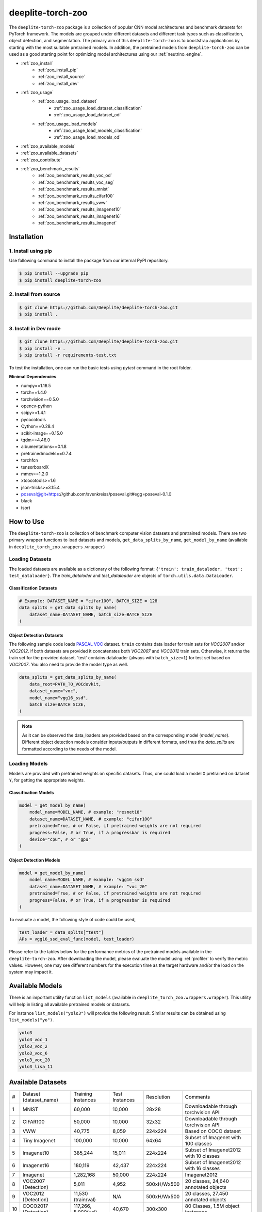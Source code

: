 .. _nt_zoo:

******************
deeplite-torch-zoo
******************

The ``deeplite-torch-zoo`` package is a collection of popular CNN model architectures and benchmark datasets for PyTorch framework. The models are grouped under different datasets and different task types such as classification, object detection, and segmentation. The primary aim of this ``deeplite-torch-zoo`` is to booststrap applications by starting with the most suitable pretrained models. In addition, the pretrained models from ``deeplite-torch-zoo`` can be used as a good starting point for optimizing model architectures using our :ref:`neutrino_engine`.  

* :ref:`zoo_install`
    * :ref:`zoo_install_pip`
    * :ref:`zoo_install_source`
    * :ref:`zoo_install_dev`
* :ref:`zoo_usage`
    * :ref:`zoo_usage_load_dataset`
        * :ref:`zoo_usage_load_dataset_classification`
        * :ref:`zoo_usage_load_dataset_od`
    * :ref:`zoo_usage_load_models`
        * :ref:`zoo_usage_load_models_classification`
        * :ref:`zoo_usage_load_models_od`
* :ref:`zoo_available_models`
* :ref:`zoo_available_datasets`
* :ref:`zoo_contribute`
* :ref:`zoo_benchmark_results`
    * :ref:`zoo_benchmark_results_voc_od`
    * :ref:`zoo_benchmark_results_voc_seg`
    * :ref:`zoo_benchmark_results_mnist`
    * :ref:`zoo_benchmark_results_cifar100`
    * :ref:`zoo_benchmark_results_vww`
    * :ref:`zoo_benchmark_results_imagenet10`
    * :ref:`zoo_benchmark_results_imagenet16`
    * :ref:`zoo_benchmark_results_imagenet`


.. _zoo_install:

Installation
============

.. _zoo_install_pip:

1. Install using pip
--------------------

Use following command to install the package from our internal PyPI repository. 

.. code-block:: console

    $ pip install --upgrade pip
    $ pip install deeplite-torch-zoo

.. _zoo_install_source:

2. Install from source
----------------------

.. code-block:: console

    $ git clone https://github.com/Deeplite/deeplite-torch-zoo.git
    $ pip install .

.. _zoo_install_dev:

3. Install in Dev mode
----------------------

.. code-block:: console

    $ git clone https://github.com/Deeplite/deeplite-torch-zoo.git
    $ pip install -e .
    $ pip install -r requirements-test.txt

To test the installation, one can run the basic tests using `pytest` command in the root folder.

**Minimal Dependencies**

- numpy==1.18.5
- torch==1.4.0
- torchvision==0.5.0
- opencv-python
- scipy>=1.4.1
- pycocotools
- Cython==0.28.4
- scikit-image==0.15.0
- tqdm==4.46.0
- albumentations==0.1.8
- pretrainedmodels==0.7.4
- torchfcn
- tensorboardX
- mmcv==1.2.0
- xtcocotools>=1.6
- json-tricks>=3.15.4
- poseval@git+https://github.com/svenkreiss/poseval.git#egg=poseval-0.1.0
- black
- isort

.. _zoo_usage:

How to Use
==========

The ``deeplite-torch-zoo`` is collection of benchmark computer vision datasets and pretrained models. There are two primary wrapper functions to load datasets and models, ``get_data_splits_by_name``, ``get_model_by_name`` (available in ``deeplite_torch_zoo.wrappers.wrapper``)

.. _zoo_usage_load_dataset:

Loading Datasets
----------------

The loaded datasets are available as a dictionary of the following format: ``{'train': train_dataloder, 'test': test_dataloader}``. The `train_dataloder` and `test_dataloader` are objects of ``torch.utils.data.DataLoader``.

.. _zoo_usage_load_dataset_classification:

Classification Datasets
^^^^^^^^^^^^^^^^^^^^^^^

.. code-block:: python
    
    # Example: DATASET_NAME = "cifar100", BATCH_SIZE = 128
    data_splits = get_data_splits_by_name(
        dataset_name=DATASET_NAME, batch_size=BATCH_SIZE
    )

.. _zoo_usage_load_dataset_od:

Object Detection Datasets
^^^^^^^^^^^^^^^^^^^^^^^^^

The following sample code loads `PASCAL VOC <http://host.robots.ox.ac.uk/pascal/VOC/>`_ dataset. ``train`` contains data loader for train sets for `VOC2007` and/or `VOC2012`. If both datasets are provided it concatenates both `VOC2007` and `VOC2012` train sets. Otherwise, it returns the train set for the provided dataset. 'test' contains dataloader (always with ``batch_size=1``) for test set based on `VOC2007`. You also need to provide the model type as well.

.. code-block:: python

    data_splits = get_data_splits_by_name(
        data_root=PATH_TO_VOCdevkit,
        dataset_name="voc",
        model_name="vgg16_ssd",
        batch_size=BATCH_SIZE,
    )

.. note::

    As it can be observed the data_loaders are provided based on the corresponding model (`model_name`). Different object detection models consider inputs/outputs in different formats, and thus the `data_splits` are formatted according to the needs of the model.

.. _zoo_usage_load_models:

Loading Models
--------------

Models are provided with pretrained weights on specific datasets. Thus, one could load a model ``X`` pretrained on dataset ``Y``, for getting the appropriate weights. 

.. _zoo_usage_load_models_classification:

Classification Models
^^^^^^^^^^^^^^^^^^^^^

.. code-block:: python
    
    model = get_model_by_name(
        model_name=MODEL_NAME, # example: "resnet18"
        dataset_name=DATASET_NAME, # example: "cifar100"
        pretrained=True, # or False, if pretrained weights are not required
        progress=False, # or True, if a progressbar is required
        device="cpu", # or "gpu"
    )

.. _zoo_usage_load_models_od:

Object Detection Models
^^^^^^^^^^^^^^^^^^^^^^^

.. code-block:: python

    model = get_model_by_name(
        model_name=MODEL_NAME, # example: "vgg16_ssd"
        dataset_name=DATASET_NAME, # example: "voc_20"
        pretrained=True, # or False, if pretrained weights are not required
        progress=False, # or True, if a progressbar is required
    )

To evaluate a model, the following style of code could be used,

.. code-block:: python
    
    test_loader = data_splits["test"]
    APs = vgg16_ssd_eval_func(model, test_loader)


Please refer to the tables below for the performance metrics of the pretrained models available in the ``deeplite-torch-zoo``. After downloading the model, please evaluate the model using :ref:`profiler` to verify the metric values. However, one may see different numbers for the execution time as the target hardware and/or the load on the system may impact it.

.. _zoo_available_models:

Available Models
================

There is an important utility function ``list_models`` (available in ``deeplite_torch_zoo.wrappers.wrapper``). This utility will help in listing all available pretrained models or datasets.

For instance ``list_models("yolo3")`` will provide the following result. Similar results can be obtained using ``list_models("yo")``.

.. code-block:: console

    yolo3
    yolo3_voc_1
    yolo3_voc_2
    yolo3_voc_6
    yolo3_voc_20
    yolo3_lisa_11


.. _zoo_available_datasets:

Available Datasets
==================

+----+------------------------+--------------------+----------------------+------------+----------------------------------------+
| #  | Dataset (dataset_name) | Training Instances | Test Instances       | Resolution | Comments                               |
+----+------------------------+--------------------+----------------------+------------+----------------------------------------+
| 1  | MNIST                  | 60,000             | 10,000               | 28x28      | Downloadable through torchvision API   |
+----+------------------------+--------------------+----------------------+------------+----------------------------------------+
| 2  | CIFAR100               | 50,000             | 10,000               | 32x32      | Downloadable through torchvision API   |
+----+------------------------+--------------------+----------------------+------------+----------------------------------------+
| 3  | VWW                    | 40,775             | 8,059                | 224x224    | Based on COCO dataset                  |
+----+------------------------+--------------------+----------------------+------------+----------------------------------------+
| 4  | Tiny Imagenet          | 100,000            | 10,000               | 64x64      | Subset of Imagenet with 100 classes    |
+----+------------------------+--------------------+----------------------+------------+----------------------------------------+
| 5  | Imagenet10             | 385,244            | 15,011               | 224x224    | Subset of Imagenet2012 with 10 classes |
+----+------------------------+--------------------+----------------------+------------+----------------------------------------+
| 6  | Imagenet16             | 180,119            | 42,437               | 224x224    | Subset of Imagenet2012 with 16 classes |
+----+------------------------+--------------------+----------------------+------------+----------------------------------------+
| 7  | Imagenet               | 1,282,168          | 50,000               | 224x224    | Imagenet2012                           |
+----+------------------------+--------------------+----------------------+------------+----------------------------------------+
| 8  | VOC2007 (Detection)    | 5,011              | 4,952                | 500xH/Wx500| 20 classes, 24,640 annotated objects   |
+----+------------------------+--------------------+----------------------+------------+----------------------------------------+
| 9  | VOC2012 (Detection)    | 11,530 (train/val) | N/A                  | 500xH/Wx500| 20 classes, 27,450 annotated objects   |
+----+------------------------+--------------------+----------------------+------------+----------------------------------------+
| 10 | COCO2017 (Detection)   | 117,266, 5,000(val)| 40,670               | 300x300    | 80 Classes, 1.5M object instances      |
+----+------------------------+--------------------+----------------------+------------+----------------------------------------+

.. _zoo_contribute:

Contribute a Model/Dataset to the Zoo
=====================================

Design
------

The ``deeplite-torch-zoo`` is organized as follows. It has two main directories: ``src`` and ``wrappers``. The ``src`` directory contains all the source code required to define and load the model and dataset. The ``wrappers`` contain the entry point API to load the dataset and model. The API definitions in the ``wrappers`` following a specific structure and any new model/dataset has to respect this structure.

.. code-block:: console

    - src
        - classification
        - objectdetection
        - segmentation
    - wrappers
        - datasets
            - classification
            - objectdetection
            - segmentation
        - models
            - classification
            - objectdetection
            - segmentation
        - eval

Contribute
----------

Please perform the following steps to contribute a new model or dataset to the ``deeplite-torch-zoo``

#. Add the source code under the following directory ``src/task_type``
    #. Add an existing repository as a `git-submodule <https://git-scm.com/book/en/v2/Git-Tools-Submodules>`_
    #. otherwise, add the source code of data loaders, model definition, loss function, and eval function in a seperate directory
#. Train the model and upload the trained model weights in a public storage container. Please `contact us <support@deeplite.ai>`_ to add the trained model weights to Deeplite's common hosted `Amazon-S3` container.
#. Add API calls in ``wrappers`` directory:
    #. The entry point method for loading a model has to be named as: ``{model_name}_{dataset_name}_{num_classes}``
    #. The entry point method for dataloaders has to be named as: ``get_{dataset_name}_for_{model_name}``
    #. The `eval function` has to consider two inputs: (i) a model and (ii) a data_loader
#. Import the wrapper functions in the ``__init__`` file of the same directory
#. Add tests for the model in ``tests/real_tests/test_models.py`` check for the format in the file
#. Add fake test for the model in ``tests/fake_tests/test_models.py``

.. _zoo_benchmark_results:

Benchmark Results
=================

.. _zoo_benchmark_results_voc_od:

Models on VOC Object Detection Dataset 
--------------------------------------

+---+---------------------------+--------------------------------------------------------------------------------------------------------------------------------------+-----------+-----------------+--------------------+----------------------+--------------------+------------------------------------------------------------------------------------------------------------+
| # | Architecture (model_name) |                                                                                                                                      | Size (MB) | MACs (Billions) | #Params (Millions) | Memory Footprint(MB) | Execution Time(ms) | Pretrained Weights                                                                                         |
|   |                           | `mean Average Precision <https://medium.com/@jonathan_hui/map-mean-average-precision-for-object-detection-45c121a31173>`_            |           |                 |                    |                      |                    |                                                                                                            |
+---+---------------------------+--------------------------------------------------------------------------------------------------------------------------------------+-----------+-----------------+--------------------+----------------------+--------------------+------------------------------------------------------------------------------------------------------------+
| 1 | vgg16_ssd                 | 0.7733                                                                                                                               | 100.2731  | 31.4368         | 26.2860            | 309.7318             | 3.8033             | `download <http://download.deeplite.ai/zoo/models/vgg16-ssd-voc-mp-0_7726-b1264e8beec69cbc.pth>`_          |
+---+---------------------------+--------------------------------------------------------------------------------------------------------------------------------------+-----------+-----------------+--------------------+----------------------+--------------------+------------------------------------------------------------------------------------------------------------+
| 2 | mb1_ssd                   | 0.6718                                                                                                                               | 36.1214   | 1.5547          | 9.4690             | 143.1124             | 4.6199             | `download <http://download.deeplite.ai/zoo/models/mb1-ssd-voc-mp-0_675-58694caf.pth>`_                     |
+---+---------------------------+--------------------------------------------------------------------------------------------------------------------------------------+-----------+-----------------+--------------------+----------------------+--------------------+------------------------------------------------------------------------------------------------------------+
| 3 | ssd-resnet18              | 0.580                                                                                                                                | 32.489    | 6.2125          | 8.516              | 83.3148              | 1.1355             | `download <http://download.deeplite.ai/zoo/models/ssd300-resnet18-voc20classes_580-cfc94e5b701953ba.pth>`_ |
+---+---------------------------+--------------------------------------------------------------------------------------------------------------------------------------+-----------+-----------------+--------------------+----------------------+--------------------+------------------------------------------------------------------------------------------------------------+
| 4 | ssd-resnet34              | 0.654                                                                                                                                | 54.044    | 14.306          | 14.16              | 142.284              | 2.1151             | `download <http://download.deeplite.ai/zoo/models/ssd300-resnet34-voc20classes_654-eafd64758f6bfd1d.pth>`_ |
+---+---------------------------+--------------------------------------------------------------------------------------------------------------------------------------+-----------+-----------------+--------------------+----------------------+--------------------+------------------------------------------------------------------------------------------------------------+
| 5 | ssd-resnet50              | 0.659                                                                                                                                | 58.853    | 16.2557         | 15.428             | 407.3344             | 4.1539             | `download <http://download.deeplite.ai/zoo/models/ssd300-resnet50-voc20classes_659-07069cb099a9a8b8.pth>`_ |
+---+---------------------------+--------------------------------------------------------------------------------------------------------------------------------------+-----------+-----------------+--------------------+----------------------+--------------------+------------------------------------------------------------------------------------------------------------+
| 6 | ssd-vgg16                 | 0.641                                                                                                                                | 95.8805   | 31.6305         | 25.13              | 120.3495             | 4.8609             | `download <http://download.deeplite.ai/zoo/models/ssd300-vgg16-voc20classes_641-07cc9e5fecdcecc1.pth>`_    |
+---+---------------------------+--------------------------------------------------------------------------------------------------------------------------------------+-----------+-----------------+--------------------+----------------------+--------------------+------------------------------------------------------------------------------------------------------------+
| 7 | mb2_ssd_lite              | 0.687                                                                                                                                | **12.9**  | 0.699           | 3.38               | 149.7                | 1.22               | `download <http://download.deeplite.ai/zoo/models/mb2-ssd-lite-voc-mp-0_686-b0d1ac2c.pth>`_                |
+---+---------------------------+--------------------------------------------------------------------------------------------------------------------------------------+-----------+-----------------+--------------------+----------------------+--------------------+------------------------------------------------------------------------------------------------------------+
| 8 | yolo-v3                   | 0.8291                                                                                                                               | 235.0847  | 38.0740         | 61.6260            | 999.7075             | 16.8699            | `download <http://download.deeplite.ai/zoo/models/yolo3-voc-0_839-a6149826183808aa.pth>`_                  |
+---+---------------------------+--------------------------------------------------------------------------------------------------------------------------------------+-----------+-----------------+--------------------+----------------------+--------------------+------------------------------------------------------------------------------------------------------------+
| 9 | yolo-v4s                  | 0.857                                                                                                                                | 34.9      | 5.1             | 9.1                | 320.7                | 3.4                | `download <http://download.deeplite.ai/zoo/models/yolo4s-voc-20classes_850-270ddc5d43290a95.pth>`_         |
+---+---------------------------+--------------------------------------------------------------------------------------------------------------------------------------+-----------+-----------------+--------------------+----------------------+--------------------+------------------------------------------------------------------------------------------------------------+
|10 | yolo-v4m                  | 0.882                                                                                                                                | 93.2      | 13              | 24.4               | 513.2                | 6.2                | `download <http://download.deeplite.ai/zoo/models/yolo4m-voc-20classes_885-b854caad9ca7fb7c.pth>`_         |
+---+---------------------------+--------------------------------------------------------------------------------------------------------------------------------------+-----------+-----------------+--------------------+----------------------+--------------------+------------------------------------------------------------------------------------------------------------+
|11 | yolo-v4l                  | 0.882                                                                                                                                | 200       | 29              | 52                 | 805                  | 17                 | `download <http://download.deeplite.ai/zoo/models/yolo4l-voc-20classes_872-9f54132ce2934fbf.pth>`_         |
+---+---------------------------+--------------------------------------------------------------------------------------------------------------------------------------+-----------+-----------------+--------------------+----------------------+--------------------+------------------------------------------------------------------------------------------------------------+
|12 | yolo-v4x                  | 0.893                                                                                                                                | 368       | 55              | 96                 | 1159                 | 16                 | `download <http://download.deeplite.ai/zoo/models/yolo4x-voc-20classes_882-187f352b9d0d29c6.pth>`_         |
+---+---------------------------+--------------------------------------------------------------------------------------------------------------------------------------+-----------+-----------------+--------------------+----------------------+--------------------+------------------------------------------------------------------------------------------------------------+
|13 | yolo-v5l                  | 0.899                                                                                                                                | 181.18    | 28.49           | 47.49              | 927.8                | 6.1                | `download <http://download.deeplite.ai/zoo/models/yolo5l-voc-20classes_899-411aefb761eafaa3.pt>`_          |
+---+---------------------------+--------------------------------------------------------------------------------------------------------------------------------------+-----------+-----------------+--------------------+----------------------+--------------------+------------------------------------------------------------------------------------------------------------+

.. _zoo_benchmark_results_voc_seg:

Models on VOC Segmentation Dataset 
----------------------------------

+---+---------------------------+--------------------------------------------------------------------------------------------------------------------------------------+-----------+-----------------+--------------------+----------------------+--------------------+------------------------------------------------------------------------------------------------------------+
| # | Architecture (model_name) |                                                                                                                                      | Size (MB) | MACs (Billions) | #Params (Millions) | Memory Footprint(MB) | Execution Time(ms) | Pretrained Weights                                                                                         |
|   |                           | `mean Inter. over Union`                                                                                                             |           |                 |                    |                      |                    |                                                                                                            |
+---+---------------------------+--------------------------------------------------------------------------------------------------------------------------------------+-----------+-----------------+--------------------+----------------------+--------------------+------------------------------------------------------------------------------------------------------------+
| 1 | unet_scse_resnet18        | 0.582                                                                                                                                | 83.3697   | 20.8930         | 21.8549            | 575.0954             | 9.6361             | `download <http://download.deeplite.ai/zoo/models/unet_scse_resnet18-voc-miou_593-1e0987c833e9abd7.pth>`_  |
+---+---------------------------+--------------------------------------------------------------------------------------------------------------------------------------+-----------+-----------------+--------------------+----------------------+--------------------+------------------------------------------------------------------------------------------------------------+
| 2 | unet_scse_resnet18_1cls   | 0.673                                                                                                                                | 83.3647   | 20.5522         | 21.8536            | 535.0954             | 9.4987             | `download <http://download.deeplite.ai/zoo/models/unet_scse_resnet18-voc-1cls-0_682-38cbf3aaa2ce9a46.pth>`_|
+---+---------------------------+--------------------------------------------------------------------------------------------------------------------------------------+-----------+-----------------+--------------------+----------------------+--------------------+------------------------------------------------------------------------------------------------------------+
| 3 | unet_scse_resnet18_2cls   | 0.679                                                                                                                                | 83.3652   | 20.5862         | 21.8537            | 539.0954             | 9.5582             | `download <http://download.deeplite.ai/zoo/models/unet_scse_resnet18-voc-2cls-0_688-79087739621c42c1.pth>`_|
+---+---------------------------+--------------------------------------------------------------------------------------------------------------------------------------+-----------+-----------------+--------------------+----------------------+--------------------+------------------------------------------------------------------------------------------------------------+
| 4 | fcn32                     | 0.713                                                                                                                                | 519.382   | 136.142         | 136.152            | 858.2010             | 24.9806            | `download <http://download.deeplite.ai/zoo/models/fcn32-voc-20_713-b745bd7e373e31d1.pth>`_                 |
+---+---------------------------+--------------------------------------------------------------------------------------------------------------------------------------+-----------+-----------------+--------------------+----------------------+--------------------+------------------------------------------------------------------------------------------------------------+
| 5 | deeplab_mobilenet         | 0.571                                                                                                                                | 29.0976   | 26.4870         | 5.8161             | 1134.6057            | 8.2221             | `download <http://download.deeplite.ai/zoo/models/deeplab-mobilenet-voc-20_593-94ac51da679409d6.pth>`_     |
+---+---------------------------+--------------------------------------------------------------------------------------------------------------------------------------+-----------+-----------------+--------------------+----------------------+--------------------+------------------------------------------------------------------------------------------------------------+

.. _zoo_benchmark_results_mnist:

Models on MNIST dataset
-----------------------

+---+---------------------------+---------+----------+-----------------+--------------------+----------------------+--------------------+---------------------------------------------------------------------------------------+
| # | Architecture (model_name) | Top1 (%)| Size (MB)| MACs (Millions) | #Params (Millions) | Memory Footprint(MB) | Execution Time(ms) | Pretrained Weights                                                                    |
+---+---------------------------+---------+----------+-----------------+--------------------+----------------------+--------------------+---------------------------------------------------------------------------------------+
| 1 | lenet5                    | 99.1199 | 0.1695   | 0.2930          | 0.0444             | 0.1904               | 0.4110             | `download <http://download.deeplite.ai/zoo/models/lenet-mnist-e5e2d99e08460491.pth>`_ |
+---+---------------------------+---------+----------+-----------------+--------------------+----------------------+--------------------+---------------------------------------------------------------------------------------+
| 2 | mlp2                      | 97.8046 | 0.4512   | 0.1211          | 0.1183             | 0.4572               | 0.1236             | `download <http://download.deeplite.ai/zoo/models/mlp2-mnist-cd7538f979ca4d0e.pth>`_  |
+---+---------------------------+---------+----------+-----------------+--------------------+----------------------+--------------------+---------------------------------------------------------------------------------------+
| 3 | mlp4                      | 97.8145 | 0.5772   | 0.1549          | 0.1513             | 0.5861               | 0.2356             | `download <http://download.deeplite.ai/zoo/models/mlp4-mnist-c6614ff040df60a4.pth>`_  |
+---+---------------------------+---------+----------+-----------------+--------------------+----------------------+--------------------+---------------------------------------------------------------------------------------+
| 4 | mlp8                      | 96.6970 | 0.8291   | 0.2226          | 0.2174             | 0.8439               | 0.3719             | `download <http://download.deeplite.ai/zoo/models/mlp8-mnist-de6f135822553043.pth>`_  |
+---+---------------------------+---------+----------+-----------------+--------------------+----------------------+--------------------+---------------------------------------------------------------------------------------+

.. _zoo_benchmark_results_cifar100:

Models on CIFAR100 dataset
--------------------------

+----+---------------------------+----------+-----------+-----------------+--------------------+----------------------+--------------------+------------------------------------------------------------------------------------------------------+
| #  | Architecture (model_name) | Top1 (%) | Size (MB) | MACs (Billions) | #Params (Millions) | Memory Footprint(MB) | Execution Time(ms) | Pretrained Weights                                                                                   |
+----+---------------------------+----------+-----------+-----------------+--------------------+----------------------+--------------------+------------------------------------------------------------------------------------------------------+
| 1  | resnet18                  | 76.8295  | 42.8014   | 0.5567          | 11.2201            | 48.4389              | 1.5781             | `download <http://download.deeplite.ai/zoo/models/resnet18-cifar100-86b0c368c511bd57.pth>`_          |
+----+---------------------------+----------+-----------+-----------------+--------------------+----------------------+--------------------+------------------------------------------------------------------------------------------------------+
| 2  | resnet50                  | 78.0657  | 90.4284   | 1.3049          | 23.7053            | 123.5033             | 3.9926             | `download <http://download.deeplite.ai/zoo/models/resnet50-cifar100-d03f14e3031410de.pth>`_          |
+----+---------------------------+----------+-----------+-----------------+--------------------+----------------------+--------------------+------------------------------------------------------------------------------------------------------+
| 3  | vgg19                     | 72.3794  | 76.6246   | 0.3995          | 20.0867            | 80.2270              | 1.4238             | `download <http://download.deeplite.ai/zoo/models/vgg19-cifar100-6d791de492a133b6.pth>`_             |
+----+---------------------------+----------+-----------+-----------------+--------------------+----------------------+--------------------+------------------------------------------------------------------------------------------------------+
| 4  | densenet121               | 78.4612  | 26.8881   | 0.8982          | 7.0485             | 66.1506              | 10.7240            | `download <http://download.deeplite.ai/zoo/models/densenet121-cifar100-7e4ec64b17b04532.pth>`_       |
+----+---------------------------+----------+-----------+-----------------+--------------------+----------------------+--------------------+------------------------------------------------------------------------------------------------------+
| 5  | googlenet                 | 79.3513  | 23.8743   | 1.5341          | 6.2585             | 64.5977              | 5.7186             | `download <http://download.deeplite.ai/zoo/models/googlenet-cifar100-15f970a22f56433f.pth>`_         |
+----+---------------------------+----------+-----------+-----------------+--------------------+----------------------+--------------------+------------------------------------------------------------------------------------------------------+
| 6  | mobilenet_v1              | 66.8414  | 12.6246   | 0.0473          | 3.3095             | 16.6215              | 1.8147             | `download <http://download.deeplite.ai/zoo/models/mobilenetv1-cifar100-4690c1a2246529eb.pth>`_       |
+----+---------------------------+----------+-----------+-----------------+--------------------+----------------------+--------------------+------------------------------------------------------------------------------------------------------+
| 7  | mobilenet_v2              | 73.0815  | 9.2019    | 0.0947          | 2.4122             | 22.8999              | 3.8950             | `download <http://download.deeplite.ai/zoo/models/mobilenetv2-cifar100-a7ba34049d626cf4.pth>`_       |
+----+---------------------------+----------+-----------+-----------------+--------------------+----------------------+--------------------+------------------------------------------------------------------------------------------------------+
| 8  | pre_act_resnet18          | 76.5229  | 42.7907   | 0.5566          | 11.2173            | 48.1781              | 1.4383             | `download <http://download.deeplite.ai/zoo/models/pre_act_resnet18-cifar100-1c4d1dc76ee9c6f6.pth>`_  |
+----+---------------------------+----------+-----------+-----------------+--------------------+----------------------+--------------------+------------------------------------------------------------------------------------------------------+
| 9  | resnext29_2x64d           | 79.9150  | 35.1754   | 1.4167          | 9.2210             | 67.6879              | 2.4351             | `download <http://download.deeplite.ai/zoo/models/resnext29_2x64d-cifar100-f6ba33baf30048d1.pth>`_   |
+----+---------------------------+----------+-----------+-----------------+--------------------+----------------------+--------------------+------------------------------------------------------------------------------------------------------+
| 10 | shufflenet_v2_1_0         | 69.9169  | 5.1731    | 0.0462          | 1.356              | 12.3419              | 4.6424             | `download <http://download.deeplite.ai/zoo/models/shufflenet_v2_l.0-cifar100-16ae6f50f5adecad.pth>`_ |
+----+---------------------------+----------+-----------+-----------------+--------------------+----------------------+--------------------+------------------------------------------------------------------------------------------------------+

.. _zoo_benchmark_results_vww:

Models on VWW dataset
---------------------

+---+---------------------------+----------+-----------+-----------------+--------------------+----------------------+--------------------+-------------------------------------------------------------------------------------------------------+
| # | Architecture (model_name) | Top1 (%) | Size (MB) | MACs (Billions) | #Params (Millions) | Memory Footprint(MB) | Execution Time(ms) | Pretrained Weights                                                                                    |
+---+---------------------------+----------+-----------+-----------------+--------------------+----------------------+--------------------+-------------------------------------------------------------------------------------------------------+
| 1 | resnet18                  | 93.5496  | 42.6389   | 1.8217          | 11.1775            | 74.6057              | 1.6008             | `download <http://download.deeplite.ai/zoo/models/resnet18-vww-7f02ab4b50481ab7.pth>`_                |
+---+---------------------------+----------+-----------+-----------------+--------------------+----------------------+--------------------+-------------------------------------------------------------------------------------------------------+
| 2 | resnet50                  | 94.3675  | 89.6917   | 4.1199          | 23.5121            | 233.5413             | 4.5085             | `download <http://download.deeplite.ai/zoo/models/resnet50-vww-9d4cb2cb19f8c5d5.pth>`_                |
+---+---------------------------+----------+-----------+-----------------+--------------------+----------------------+--------------------+-------------------------------------------------------------------------------------------------------+
| 3 | mobilenet_v1              | 92.4444  | 12.2415   | 0.5829          | 3.2090             | 70.5286              | 1.7777             | `download <http://download.deeplite.ai/zoo/models/mobilenetv1-vww-84f65dc4bc649cd6.pth>`_             |
+---+---------------------------+----------+-----------+-----------------+--------------------+----------------------+--------------------+-------------------------------------------------------------------------------------------------------+
| 3 | mobilenet_v3_small        | 89.1180  | 5.7980    | 0.0599          | 1.5199             | 30.2576              | 4.5404             | `download <http://download.deeplite.ai/zoo/models/mobilenetv3-small-vww-89_20-5224256355d8fbfa.pth>`_ |
+---+---------------------------+----------+-----------+-----------------+--------------------+----------------------+--------------------+-------------------------------------------------------------------------------------------------------+
| 3 | mobilenet_v3_large        | 89.1800  | 16.0393   | 0.2286          | 4.2046             | 83.8590              | 5.5603             | `download <http://download.deeplite.ai/zoo/models/mobilenetv3-large-vww-89_14-e80487ebdbb41d5a.pth>`_ |
+---+---------------------------+----------+-----------+-----------------+--------------------+----------------------+--------------------+-------------------------------------------------------------------------------------------------------+

.. _zoo_benchmark_results_imagenet10:

Models on Imagenet10 dataset
----------------------------

+---+---------------------------+----------+-----------+-----------------+--------------------+----------------------+--------------------+----------------------------------------------------------------------------------------+
| # | Architecture (model_name) | Top1 (%) | Size (MB) | MACs (Billions) | #Params (Millions) | Memory Footprint(MB) | Execution Time(ms) | Pretrained Weights                                                                     |
+---+---------------------------+----------+-----------+-----------------+--------------------+----------------------+--------------------+----------------------------------------------------------------------------------------+
| 1 | resnet18                  | 93.8294  | 42.6546   | 1.8217          | 11.1816            | 74.6215              | 1.6502             | `download <http://download.deeplite.ai/zoo/models/resnet18-vww-7f02ab4b50481ab7.pth>`_ |
+---+---------------------------+----------+-----------+-----------------+--------------------+----------------------+--------------------+----------------------------------------------------------------------------------------+
| 2 | mobilenet_v2_0_35         | 81.0492  | 1.5600    | 0.0664          | 0.4089             | 34.9010              | 3.4738             | `download <http://download.deeplite.ai/zoo/models/resnet50-vww-9d4cb2cb19f8c5d5.pth>`_ |
+---+---------------------------+----------+-----------+-----------------+--------------------+----------------------+--------------------+----------------------------------------------------------------------------------------+

.. _zoo_benchmark_results_imagenet16:

Models on Imagenet16 dataset
----------------------------

+---+---------------------------+----------+-----------+-----------------+--------------------+----------------------+--------------------+----------------------------------------------------------------------------------------+
| # | Architecture (model_name) | Top1 (%) | Size (MB) | MACs (Billions) | #Params (Millions) | Memory Footprint(MB) | Execution Time(ms) | Pretrained Weights                                                                     |
+---+---------------------------+----------+-----------+-----------------+--------------------+----------------------+--------------------+----------------------------------------------------------------------------------------+
| 1 | resnet18                  | 94.5115  | 42.6663   | 1.8217          | 11.1816            | 74.6332              | 1.6349             | `download <http://download.deeplite.ai/zoo/models/resnet18-vww-7f02ab4b50481ab7.pth>`_ |
+---+---------------------------+----------+-----------+-----------------+--------------------+----------------------+--------------------+----------------------------------------------------------------------------------------+
| 2 | resnet50                  | 96.8518  | 89.8011   | 4.1199          | 23.5408            | 233.6508             | 4.0444             | `download <http://download.deeplite.ai/zoo/models/resnet50-vww-9d4cb2cb19f8c5d5.pth>`_ |
+---+---------------------------+----------+-----------+-----------------+--------------------+----------------------+--------------------+----------------------------------------------------------------------------------------+

.. _zoo_benchmark_results_imagenet:

Models on Imagenet dataset (from torchvision)
---------------------------------------------

+----+---------------------------+----------+-----------+-----------------+--------------------+----------------------+--------------------+--------------------+
| #  | Architecture (model_name) | Top1 (%) | Size (MB) | MACs (Billions) | #Params (Millions) | Memory Footprint(MB) | Execution Time(ms) | Pretrained Weights |
+----+---------------------------+----------+-----------+-----------------+--------------------+----------------------+--------------------+--------------------+
| 1  | resnet18                  | 69.7319  | 44.5919   | 1.8222          | 11.6895            | 76.5664              | 1.6013             | .                  |
+----+---------------------------+----------+-----------+-----------------+--------------------+----------------------+--------------------+--------------------+
| 2  | resnet34                  | 73.2880  | 83.1515   | 3.6756          | 21.7977            | 131.8740             | 2.9303             | .                  |
+----+---------------------------+----------+-----------+-----------------+--------------------+----------------------+--------------------+--------------------+
| 3  | resnet50                  | 76.1001  | 97.4923   | 4.1219          | 25.5570            | 241.3496             | 4.0728             | .                  |
+----+---------------------------+----------+-----------+-----------------+--------------------+----------------------+--------------------+--------------------+
| 4  | resnet101                 | 77.3489  | 169.9416  | 7.8495          | 44.549             | 385.3847             | 7.8066             | .                  |
+----+---------------------------+----------+-----------+-----------------+--------------------+----------------------+--------------------+--------------------+
| 5  | resnet152                 | 78.2836  | 229.6173  | 11.5807         | 60.1928            | 533.4902             | 11.7400            | .                  |
+----+---------------------------+----------+-----------+-----------------+--------------------+----------------------+--------------------+--------------------+
| 6  | inception_v3              | 69.5109  | 90.9217   | 2.8472          | 27.1613            |  149.3052            | 7.9384             | .                  |
+----+---------------------------+----------+-----------+-----------------+--------------------+----------------------+--------------------+--------------------+
| 7  | densenet121               | 74.4106  | 30.4369   | 2.8826          | 7.9789             | 187.7805             | 10.9740            | .                  |
+----+---------------------------+----------+-----------+-----------------+--------------------+----------------------+--------------------+--------------------+
| 8  | densenet161               | 77.1120  | 109.4093  | 7.8184          | 28.681             | 393.9603             | 14.4702            | .                  |
+----+---------------------------+----------+-----------+-----------------+--------------------+----------------------+--------------------+--------------------+
| 9  | densenet169               | 75.5635  | 53.9760   | 3.4184          | 14.149             | 238.9538             | 15.2050            | .                  |
+----+---------------------------+----------+-----------+-----------------+--------------------+----------------------+--------------------+--------------------+
| 10 | densenet201               | 76.8702  | 76.3471   | 4.3670          | 20.0139            | 307.5974             | 18.8687            | .                  |
+----+---------------------------+----------+-----------+-----------------+--------------------+----------------------+--------------------+--------------------+
| 11 | alexnet                   | 56.4758  | 233.0812  | 0.7156          | 61.1008            | 237.8486             | 0.4611             | .                  |
+----+---------------------------+----------+-----------+-----------------+--------------------+----------------------+--------------------+--------------------+
| 12 | squeezenet1_0             | 58.0591  | 4.7624    | 0.8300          | 1.2484             | 51.2403              | 1.5843             | .                  |
+----+---------------------------+----------+-----------+-----------------+--------------------+----------------------+--------------------+--------------------+
| 13 | squeezenet1_1             | 58.1438  | 4.7130    | 0.3559          | 1.235              | 32.1729              | 1.7504             | .                  |
+----+---------------------------+----------+-----------+-----------------+--------------------+----------------------+--------------------+--------------------+
| 14 | vgg11                     | 68.9946  | 506.8334  | 7.6301          | 132.8633           | 570.0989             | 0.6626             | .                  |
+----+---------------------------+----------+-----------+-----------------+--------------------+----------------------+--------------------+--------------------+
| 15 | vgg11_bn                  | 70.3433  | 506.8544  | 7.6449          | 132.8688           | 598.4480             | 0.9216             | .                  |
+----+---------------------------+----------+-----------+-----------------+--------------------+----------------------+--------------------+--------------------+
| 16 | vgg13                     | 69.9017  | 507.5373  | 11.3391         | 133.0478           | 607.5527             | 0.7682             | .                  |
+----+---------------------------+----------+-----------+-----------------+--------------------+----------------------+--------------------+--------------------+
| 17 | vgg13_bn                  | 71.5557  | 507.5597  | 11.3636         | 133.0537           | 654.2783             | 1.0535             | .                  |
+----+---------------------------+----------+-----------+-----------------+--------------------+----------------------+--------------------+--------------------+
| 18 | vgg16                     | 71.5605  | 527.7921  | 15.5035         | 138.3575           | 637.7607             | 0.9151             | .                  |
+----+---------------------------+----------+-----------+-----------------+--------------------+----------------------+--------------------+--------------------+
| 19 | vgg16_bn                  | 73.3352  | 527.8243  | 15.5306         | 138.3660           | 689.4726             | 1.2815             | .                  |
+----+---------------------------+----------+-----------+-----------------+--------------------+----------------------+--------------------+--------------------+
| 20 | vgg19                     | 72.3449  | 548.0470  | 19.6679         | 143.6672           | 667.9687             | 1.1326             | .                  |
+----+---------------------------+----------+-----------+-----------------+--------------------+----------------------+--------------------+--------------------+
| 21 | vgg19_bn                  | 74.1900  | 548.0890  | 19.6976         | 143.6782           | 724.6669             | 1.5138             | .                  |
+----+---------------------------+----------+-----------+-----------------+--------------------+----------------------+--------------------+--------------------+

- **Model Size:** Memory consumed by the parameters (weights and biases) of the model
- **MACs:** Summation of Multiply-Add Cumulations (MACs) per single image (batch_size=1)
- **#Parames:** Total number of parameters (trainable and non-trainable) in the model
- **Memory Footprint:** Total memory consumed by the parameters (weights and biases) and activations (per layer) per single image (batch_size=1)
- **Execution Time:** On current device, time required for the forward pass per single image (batch_size=1)

The host machine specifications used to perform the reported benchmarks:

- `NVIDIA TITAN V <https://www.nvidia.com/en-us/titan/titan-v/>`_
- Intel(R) Core(TM) i7-7700K CPU @ 4.20GHz
- 512G SSD HardDrive
- 64G RAM

